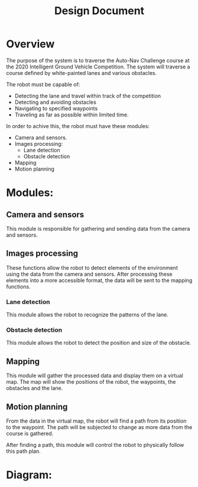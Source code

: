 #+TITLE: Design Document

* Overview
The purpose of the system is to traverse the Auto-Nav Challenge course at the
2020 Intelligent Ground Vehicle Competition. The system will traverse a course
defined by white-painted lanes and various obstacles.

The robot must be capable of:
- Detecting the lane and travel within track of the competition
- Detecting and avoiding obstacles
- Navigating to specified waypoints
- Traveling as far as possible within limited time.

In order to achive this, the robot must have these modules:
- Camera and sensors.
- Images processing:
  - Lane detection
  - Obstacle detection
- Mapping
- Motion planning

* Modules:
** Camera and sensors
This module is responsible for gathering and sending data from the camera and
sensors.
** Images processing
These functions allow the robot to detect elements of the environment using the data from the
camera and sensors. After processing these elements into a more accessible
format, the data will be sent to the mapping functions.
*** Lane detection
This module allows the robot to recognize the patterns of the lane.
*** Obstacle detection
This module allows the robot to detect the position and size of the obstacle.
** Mapping
This module will gather the processed data and display them on a virtual map.
The map will show the positions of the robot, the waypoints, the obstacles and
the lane.
** Motion planning
From the data in the virtual map, the robot will find a path from its
position to the waypoint. The path will be subjected to change as more data from
the course is gathered.

After finding a path, this module will control the robot to physically follow
this path plan.

* Diagram:
[[../../static/design-diagram.png]]
